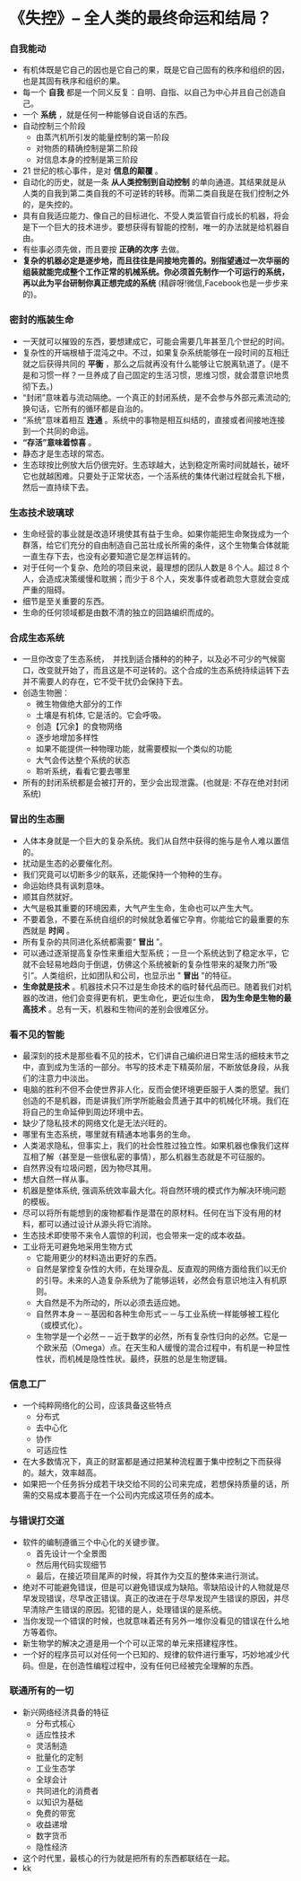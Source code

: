 *  《失控》-- 全人类的最终命运和结局？
*** 自我能动
     + 有机体既是它自己的因也是它自己的果，既是它自己固有的秩序和组织的因，也是其固有秩序和组织的果。
     + 每一个 *自我* 都是一个同义反复：自明、自指、以自己为中心并且自己创造自己。
     + 一个 *系统* ，就是任何一种能够自说自话的东西。
     + 自动控制三个阶段
       - 由蒸汽机所引发的能量控制的第一阶段
       - 对物质的精确控制是第二阶段
       - 对信息本身的控制是第三阶段
     + 21 世纪的核心事件，是对 *信息的颠覆* 。
     + 自动化的历史，就是一条 *从人类控制到自动控制* 的单向通道。其结果就是从人类的自我到第二类自我的不可逆转的转移。而第二类自我是在我们控制之外的，是失控的。
     + 具有自我适应能力、像自己的目标进化、不受人类监管自行成长的机器，将会是下一个巨大的技术进步。要想获得有智能的控制，唯一的办法就是给机器自由。
     + 有些事必须先做，而且要按 *正确的次序* 去做。
     + *复杂的机器必定是逐步地，而且往往是间接地完善的。别指望通过一次华丽的组装就能完成整个工作正常的机械系统。你必须首先制作一个可运行的系统，再以此为平台研制你真正想完成的系统* (精辟呀!微信,Facebook也是一步步来的)。
*** 密封的瓶装生命
     + 一天就可以摧毁的东西，要想建成它，可能会需要几年甚至几个世纪的时间。
     + 复杂性的开端根植于混沌之中。不过，如果复杂系统能够在一段时间的互相迁就之后获得共同的 *平衡* ，那么之后就再没有什么能够让它脱离轨道了。(是不是和习惯一样？一旦养成了自己固定的生活习惯，思维习惯，就会潜意识地贯彻下去。)
     + “封闭”意味着与流动隔绝。一个真正的封闭系统，是不会参与外部元素流动的; 换句话，它所有的循环都是自治的。
     + “系统”意味着相互 *连通* 。系统中的事物是相互纠结的，直接或者间接地连接到一个共同的命运。
     + *“存活”意味着惊喜* 。
     + 静态才是生态球的常态。
     + 生态球按比例放大后仍很完好。生态球越大，达到稳定所需时间就越长，破坏它也就越困难。只要处于正常状态，一个活系统的集体代谢过程就会扎下根，然后一直持续下去。
*** 生态技术玻璃球
     + 生命经营的事业就是改造环境使其有益于生命。如果你能把生命聚拢成为一个群落，给它们充分的自由制造自己茁壮成长所需的条件，这个生物集合体就能一直生存下去，也没有必要知道它是怎样运转的。
     + 对于任何一个复杂、危险的项目来说，最理想的团队人数是８个人。超过８个人，会造成决策缓慢和耽搁；而少于８个人，突发事件或者疏忽大意就会变成严重的阻碍。
     + 细节是至关重要的东西。
     + 生命的任何领域都是由数不清的独立的回路编织而成的。
*** 合成生态系统
    + 一旦你改变了生态系统，　并找到适合播种的的种子，以及必不可少的气候窗口，改变就开始了，而且这是不可逆转的。这个合成的生态系统持续运转下去并不需要人的存在，它不受干扰仍会保持下去。
    + 创造生物圈：
      - 微生物做绝大部分的工作
      - 土壤是有机体, 它是活的。它会呼吸。
      - 创造【冗余】的食物网络
      - 逐步地增加多样性
      - 如果不能提供一种物理功能，就需要模拟一个类似的功能
      - 大气会传达整个系统的状态
      - 聆听系统，看看它要去哪里
    + 所有的封闭系统都是会被打开的，至少会出现泄露。(也就是: 不存在绝对封闭系统)
*** 冒出的生态圈
    + 人体本身就是一个巨大的复杂系统。我们从自然中获得的施与是令人难以置信的。
    + 扰动是生态的必要催化剂。
    + 我们究竟可以切断多少的联系，还能保持一个物种的生存。
    + 命运始终具有讽刺意味。
    + 顺其自然就好。
    + 大气是极其重要的环境因素，大气产生生命，生命也可以产生大气。
    + 不要着急，不要在系统自组织的时候就急着催它孕育。你能给它的最重要的东西就是 *时间* 。
    + 所有复杂的共同进化系统都需要“ *冒出* ”。
    + 可以通过逐渐提高复杂性来重组大型系统；一旦一个系统达到了稳定水平，它就不会轻易地趋向于倒退，仿佛这个系统被新的复杂性带来的凝聚力所“吸引”。人类组织，比如团队和公司，也显示出 " *冒出* "的特征。
    + *生命就是技术* 。机器技术只不过是生命技术的临时替代品而已。随着我们对机器的改进，他们会变得更有机，更生命化，更近似生命， *因为生命是生物的最高技术* 。总有一天，机器和生物间的差别会很难区分。
*** 看不见的智能
    + 最深刻的技术是那些看不见的技术，它们讲自己编织进日常生活的细枝末节之中，直到成为生活的一部分。书写的技术走下精英阶层，不断放低身段，从我们的注意力中淡出。
    + 电脑的胜利不但不会使世界非人化，反而会使环境更臣服于人类的愿望。我们创造的不是机器，而是讲我们所学所能融会贯通于其中的机械化环境。我们在将自己的生命延伸到周边环境中去。
    + 缺少了隐私技术的网络文化是无法兴旺的。
    + 哪里有生态系统，哪里就有精通本地事务的生命。
    + 人类渴求隐私，但事实上，我们的社会性胜过独立性。如果机器也像我们这样互相了解（甚至是一些很私密的事情），那么机器生态就是不可征服的。
    + 自然界没有垃圾问题，因为物尽其用。
    + 想大自然一样从事。
    + 机器是整体系统, 强调系统效率最大化。将自然环境的模式作为解决环境问题的模板。
    + 尽可以将所有能想到的废物都看作是潜在的原材料。任何在当下没有用的材料，都可以通过设计从源头将它消除。
    + 生态技术即使带不来令人震惊的利润，也会带来一定的成本收益。
    + 工业将无可避免地采用生物方式
      - 它能用更少的材料造出更好的东西。
      - 自然是掌控复杂性的大师，在处理杂乱、反直观的网络方面给我们以无价的引导。未来的人造复杂系统为了能够运转，必然会有意识地注入有机原则。
      - 大自然是不为所动的，所以必须去适应她。
      - 自然界本身－－基因和各种生命形式－－与工业系统一样能够被工程化（或模式化）。
      - 生物学是一个必然－－近于数学的必然，所有复杂性归向的必然。它是一个欧米茄（Omega）点。在天生和人缓慢的混合过程中，有机是一种显性性状，而机械是隐性性状。最终，获胜的总是生物逻辑。
*** 信息工厂
    + 一个纯粹网络化的公司，应该具备这些特点
      - 分布式
      - 去中心化
      - 协作
      - 可适应性
    + 在大多数情况下，真正的财富都是通过把某种流程置于集中控制之下而获得的。越大，效率越高。
    + 如果把一个任务拆分成若干块交给不同的公司来完成，若想保持质量的话，所需的交易成本要高于在一个公司内完成这项任务的成本。
*** 与错误打交道
    + 软件的编制遵循三个中心化的关键步骤。
      - 首先设计一个全景图
      - 然后用代码实现细节
      - 最后，在接近项目尾声的时候，将其作为交互的整体来进行测试。
    + 绝对不可能避免错误，但是可以避免错误成为缺陷。零缺陷设计的人物就是尽早发现错误，尽早改正错误。真正的改进在于尽早发现产生错误的原因，并尽早清除产生错误的原因。犯错的是人，处理错误的是系统。
    + 当你发现一个错误的时候，也就意味着还有另外一堆你没看见的错误在什么地方等着你。
    + 新生物学的解决之道是用一个个可以正常的单元来搭建程序性。
    + 一个好的程序员可以对任何一个已知的、规律的软件进行重写，巧妙地减少代码。但是，在创造性编程过程中，没有任何已经被完全理解的东西。
*** 联通所有的一切
    + 新兴网络经济具备的特征
      - 分布式核心
      - 适应性技术
      - 灵活制造
      - 批量化的定制
      - 工业生态学
      - 全球会计
      - 共同进化的消费者
      - 以知识为基础
      - 免费的带宽
      - 收益递增
      - 数字货币
      - 隐性经济
    + 这个时代里，最核心的行为就是把所有的东西都联结在一起。
    + kk


